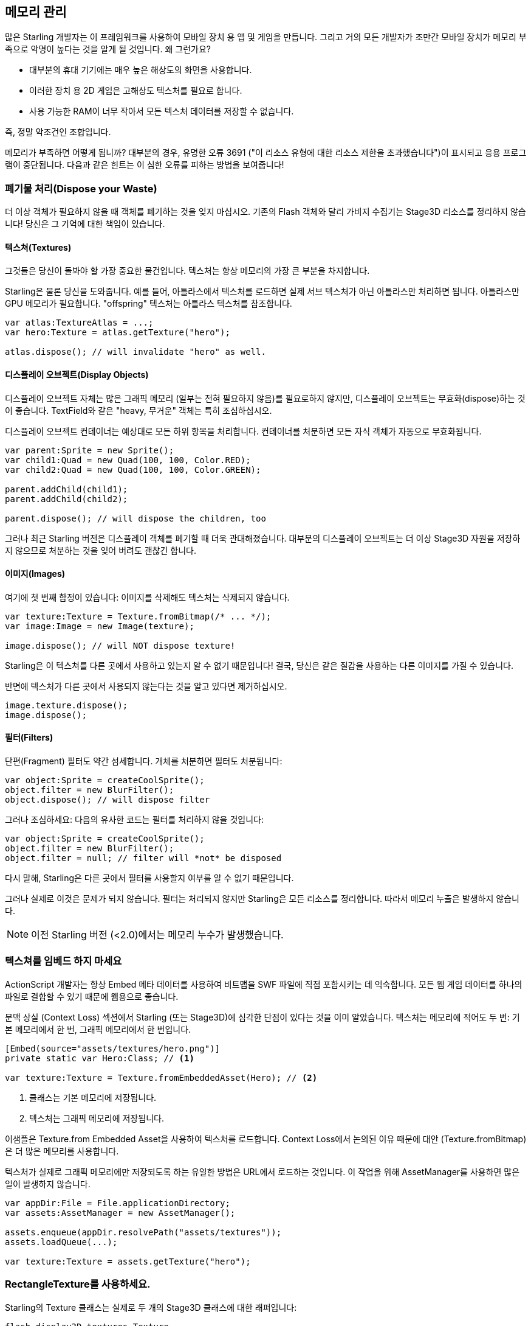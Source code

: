 == 메모리 관리

많은 Starling 개발자는 이 프레임워크를 사용하여 모바일 장치 용 앱 및 게임을 만듭니다.
그리고 거의 모든 개발자가 조만간 모바일 장치가 메모리 부족으로 악명이 높다는 것을 알게 될 것입니다.
왜 그런가요?

* 대부분의 휴대 기기에는 매우 높은 해상도의 화면을 사용합니다.
* 이러한 장치 용 2D 게임은 고해상도 텍스처를 필요로 합니다.
* 사용 가능한 RAM이 너무 작아서 모든 텍스처 데이터를 저장할 수 없습니다.

즉, 정말 악조건인 조합입니다.

메모리가 부족하면 어떻게 됩니까?
대부분의 경우, 유명한 오류 3691 ("이 리소스 유형에 대한 리소스 제한을 초과했습니다")이 표시되고 응용 프로그램이 중단됩니다.
다음과 같은 힌트는 이 심한 오류를 피하는 방법을 보여줍니다!

=== 폐기물 처리(Dispose your Waste)

더 이상 객체가 필요하지 않을 때 객체를 폐기하는 것을 잊지 마십시오.
기존의 Flash 객체와 달리 가비지 수집기는 Stage3D 리소스를 정리하지 않습니다!
당신은 그 기억에 대한 책임이 있습니다.

==== 텍스쳐(Textures)

그것들은 당신이 돌봐야 할 가장 중요한 물건입니다.
텍스처는 항상 메모리의 가장 큰 부분을 차지합니다.

Starling은 물론 당신을 도와줍니다.
예를 들어, 아틀라스에서 텍스처를 로드하면 실제 서브 텍스처가 아닌 아틀라스만 처리하면 됩니다.
아틀라스만 GPU 메모리가 필요합니다.
"offspring" 텍스처는 아틀라스 텍스처를 참조합니다.

[source, as3]
----
var atlas:TextureAtlas = ...;
var hero:Texture = atlas.getTexture("hero");

atlas.dispose(); // will invalidate "hero" as well.
----

==== 디스플레이 오브젝트(Display Objects)

디스플레이 오브젝트 자체는 많은 그래픽 메모리 (일부는 전혀 필요하지 않음)를 필요로하지 않지만, 디스플레이 오브젝트는 무효화(dispose)하는 것이 좋습니다.
TextField와 같은 "heavy, 무거운" 객체는 특히 조심하십시오.

디스플레이 오브젝트 컨테이너는 예상대로 모든 하위 항목을 처리합니다.
컨테이너를 처분하면 모든 자식 객체가 자동으로 무효화됩니다.

[source, as3]
----
var parent:Sprite = new Sprite();
var child1:Quad = new Quad(100, 100, Color.RED);
var child2:Quad = new Quad(100, 100, Color.GREEN);

parent.addChild(child1);
parent.addChild(child2);

parent.dispose(); // will dispose the children, too
----

그러나 최근 Starling 버전은 디스플레이 객체를 폐기할 때 더욱 관대해졌습니다.
대부분의 디스플레이 오브젝트는 더 이상 Stage3D 자원을 저장하지 않으므로 처분하는 것을 잊어 버려도 괜찮긴 합니다.

==== 이미지(Images)

여기에 첫 번째 함정이 있습니다: 이미지를 삭제해도 텍스처는 삭제되지 않습니다.

[source, as3]
----
var texture:Texture = Texture.fromBitmap(/* ... */);
var image:Image = new Image(texture);

image.dispose(); // will NOT dispose texture!
----

Starling은 이 텍스쳐를 다른 곳에서 사용하고 있는지 알 수 없기 때문입니다!
결국, 당신은 같은 질감을 사용하는 다른 이미지를 가질 수 있습니다.

반면에 텍스처가 다른 곳에서 사용되지 않는다는 것을 알고 있다면 제거하십시오.

[source, as3]
----
image.texture.dispose();
image.dispose();
----

==== 필터(Filters)

단편(Fragment) 필터도 약간 섬세합니다.
개체를 처분하면 필터도 처분됩니다:

[source, as3]
----
var object:Sprite = createCoolSprite();
object.filter = new BlurFilter();
object.dispose(); // will dispose filter
----

그러나 조심하세요: 다음의 유사한 코드는 필터를 처리하지 않을 것입니다:

[source, as3]
----
var object:Sprite = createCoolSprite();
object.filter = new BlurFilter();
object.filter = null; // filter will *not* be disposed
----

다시 말해, Starling은 다른 곳에서 필터를 사용할지 여부를 알 수 없기 때문입니다.

그러나 실제로 이것은 문제가 되지 않습니다.
필터는 처리되지 않지만 Starling은 모든 리소스를 정리합니다.
따라서 메모리 누출은 발생하지 않습니다.

NOTE: 이전 Starling 버전 (<2.0)에서는 메모리 누수가 발생했습니다.

=== 텍스쳐를 임베드 하지 마세요

ActionScript 개발자는 항상 Embed 메타 데이터를 사용하여 비트맵을 SWF 파일에 직접 포함시키는 데 익숙합니다.
모든 웹 게임 데이터를 하나의 파일로 결합할 수 있기 때문에 웹용으로 좋습니다.

문맥 상실 (Context Loss) 섹션에서 Starling (또는 Stage3D)에 심각한 단점이 있다는 것을 이미 알았습니다.
텍스처는 메모리에 적어도 두 번: 기본 메모리에서 한 번, 그래픽 메모리에서 한 번입니다.

[source, as3]
----
[Embed(source="assets/textures/hero.png")]
private static var Hero:Class; // <1>

var texture:Texture = Texture.fromEmbeddedAsset(Hero); // <2>
----
<1> 클래스는 기본 메모리에 저장됩니다.
<2> 텍스처는 그래픽 메모리에 저장됩니다.

이샘플은 Texture.from Embedded Asset을 사용하여 텍스처를 로드합니다.
Context Loss에서 논의된 이유 때문에 대안 (Texture.fromBitmap)은 더 많은 메모리를 사용합니다.

텍스처가 실제로 그래픽 메모리에만 저장되도록 하는 유일한 방법은 URL에서 로드하는 것입니다.
이 작업을 위해 AssetManager를 사용하면 많은 일이 발생하지 않습니다.

[source, as3]
----
var appDir:File = File.applicationDirectory;
var assets:AssetManager = new AssetManager();

assets.enqueue(appDir.resolvePath("assets/textures"));
assets.loadQueue(...);

var texture:Texture = assets.getTexture("hero");
----

=== RectangleTexture를 사용하세요.

Starling의 Texture 클래스는 실제로 두 개의 Stage3D 클래스에 대한 래퍼입니다:

`flash.display3D.textures.Texture`:: 모든 프로파일에서 사용할 수 있습니다. 밉맵 및 줄 바꿈을 지원하지만 두 배의 길이를 필요로 합니다.
`flash.display3D.textures.RectangleTexture`:: BASELINE 프로파일부터 사용할 수 있습니다. 밉맵이 없고 랩핑이 없지만 임의의 길이를 지원합니다.

이전의 (Texture)에는 이상하고 거의 알려지지 않은 부작용이 있습니다.
필요로하든 그렇지 않든, 항상 밉맵에 메모리를 할당합니다.
이는 텍스처 메모리의 약 1/3을 낭비한다는 것을 의미합니다!

따라서, 대체 (RectangleTexture)를 사용하는 것이 좋습니다.
Starling은 가능할 때마다 이 텍스처 유형을 사용합니다.

그러나 적어도 BASELINE 프로파일에서 실행하고 밉맵을 비활성화한 경우에만 수행할 수 있습니다.
첫 번째 요구 사항은 사용 가능한 최상의 Context3D 프로파일을 선택하여 수행할 수 있습니다.
Starling의 기본 생성자를 사용하면 자동으로 발생합니다.

[source, as3]
----
// 이렇게 Starling을 초기화 하세요:
... = new Starling(Game, stage);

// 위 코드는 아래와 같습니다:
... = new Starling(Game, stage, null, null, "auto", "auto");
----

마지막 매개 변수 (자동)는 Starling에게 사용 가능한 최상의 프로파일을 사용하도록 지시합니다.
즉, 장치가 RectangleTextures를 지원하면 Starling에서 이를 사용합니다.

밉맵의 경우 : 명시적으로 요청하면 생성됩니다.
Texture.from... 팩토리 메소드 중 일부는 그러한 매개 변수를 포함하고 AssetManager는 useMipMaps 속성을 특징으로 합니다.
기본적으로 항상 비활성화되어 있습니다.

=== ATF 텍스쳐를 사용하세요.

이전에 ATF 텍스처에 대해 이미 이야기했지만 이 섹션에서 다시 언급하는 것이 좋겠습니다.
GPU는 JPG 또는 PNG 압축을 사용할 수 없음을 기억하십시오.
이러한 파일은 항상 압축 해제된 후 압축되지 않은 형태로 그래픽 메모리에 업로드됩니다.

하지만 ATF 텍스처는 그렇지 않습니다.
압축된 폼에서 직접 렌더링 할 수 있기 때문에 많은 메모리를 절약할 수 있습니다.
따라서 ATF 섹션을 건너 뛰었다면 다시 한 번 살펴볼 것을 권장합니다!

물론 ATF 텍스처의 단점은 이미지 품질이 떨어지는 것입니다.
그러나 모든 유형의 게임에서 실행 가능한 것은 아니지만 다음과 같은 트릭을 시도해 볼 수 있습니다.

. 실제로 필요한 것보다 약간 큰 텍스처를 만듭니다.
. ATF 도구로 압축하십시오.
. 런타임에는 크기를 원래 크기로 축소합니다.

상당한 메모리가 절약될 것이며, 압축 아티팩트가 없어집니다.

=== 16 비트 텍스쳐를 사용하세요.

ATF 텍스처가 작동하지 않는다면, 응용 프로그램이 제한된 색상 표와 함께 만화 스타일을 사용할 가능성이 있습니다. 나는 여러분을 위한 좋은 소식이 있습니다: 이러한 종류의 텍스처에 대한 다른 해결책이 있습니다!

* 기본 텍스쳐 포맷 (Context3DTextureFormat.BGRA)은 32 비트를 사용합니다. (각 채널당 8 비트).
* 그 중 절반만 사용하는 다른 형식(Context3DTextureFormat.BGRA_PACKED)이 있습니다. 픽셀 당 16 비트 (각 채널 당 4 비트)입니다.

Starling에서 이 포맷을 Texture.from... 메소드의 인수로 사용하거나 AssetManager의 textureFormat 속성을 통해 사용할 수 있습니다.
이렇게하면 50%의 메모리가 절약됩니다!

당연히 이는 이미지 품질이 떨어지게 만듭니다.
특히 그라데이션을 사용하는 경우 16비트 텍스쳐가 다소 엉망이 될 수 있습니다.
그러나, 이것을 위한 해결책이 있습니다: 디더링!

.디더링은 색 농도를 줄일 수 있는 방법입니다.
image::dithering.png[Dithering]

보다 명확하게 하기위해 이 예제의 그라데이션은 그냥 16색(4 비트)으로 축소시켰습니다.
이처럼 적은 수의 색상으로도 디더링은 허용할만한 이미지 품질을 제공합니다.

대부분의 이미지 처리 프로그램은 색상 수를 줄이면 자동으로 디더링을 사용합니다.
TexturePacker처럼 말이죠.

AssetManager는 파일 단위로 적절한 색상 수를 선택하도록 구성할 수 있습니다.

[source, as3]
----
var assets:AssetManager = new AssetManager();

// enqueue 16 bit textures
assets.textureFormat = Context3DTextureFormat.BGRA_PACKED;
assets.enqueue(/* ... */);

// enqueue 32 bit textures
assets.textureFormat = Context3DTextureFormat.BGRA;
assets.enqueue(/* ... */);

// now start the loading process
assets.loadQueue(/* ... */);
----

=== 밉맵(Mipmaps)을 피하세요.

밉맵은 렌더링 속도를 높이고 앨리어싱 효과를 줄이기 위해 텍스처를 다운샘플링 시킵니다.

.밉맵을 적용한 텍스쳐 샘플.
image::mipmap.jpg[Mipmap]

버전 2.0부터 Starling은 기본적으로 밉맵을 만들지 않으며, 이는 바람직한 것으로 판명되었습니다:

* 텍스처가 더 빨리 로드됩니다.
* 텍스처의 경우 텍스처 메모리가 더 적게 필요합니다 (원본 픽셀만 있고, 밉맵 없음).
* 흐릿한 이미지를 피할 수 있습니다 (밉맵이 때때로 흐려짐).

반면에 객체 크기를 크게 줄이면 렌더링 속도가 약간 빨라지고 앨리어싱 효과 (예 : 흐리게 처리되는 효과)를 피할 수 있습니다.
밉맵을 사용하려면 Texture.from... 메서드에서 해당 매개 변수를 사용하십시오.

=== 비트맵 폰트를 사용하세요.

이미 설명했듯이, TextFields는 트루타입 글꼴과 비트맵 폰트, 두 가지 종류의 글꼴을 지원합니다.

트루 타입 글꼴은 사용하기가 쉽지만 몇 가지 단점이 있습니다.

* 텍스트를 변경할 때마다 새로운 텍스처를 만들어 그래픽 메모리에 업로드해야 합니다. 이것은 느립니다.
* 텍스트 필드가 많거나 큰 텍스트 필드가 있는 경우 텍스처 메모리가 많이 필요합니다.

다른 한편으로 비트맵 폰트는:

* 매우 빠르게 업데이트되고
* 일정한 양의 메모리만 사용합니다 (글리프 텍스처인 경우).

따라서 비트맵 폰트는 Starling에서 선호하는 텍스트 표시 방법이 됩니다.
저는 가능할 때마다 그들을 사용하길 추천합니다!

TIP: 비트맵 폰트 텍스처는 런타임시 실제 TextField 색상으로 채워지는 순수한 흰색이기 때문에 16 비트 텍스처를 가장 많이 사용합니다.

=== 텍스쳐 아틀라스를 최적화하세요.

가능한 한 타이트하게 텍스쳐 아틀라스를 만드는 것이 가장 중요합니다.
TexturePacker와 같은 도구에는 여러 가지 옵션이 있습니다:

* 투명 테두리를 잘라내기.
* 더 효과적이라고 판단되는 경우 텍스쳐를 90도 돌리기.
* 컬러 뎁스 감소시키기. (위에서 설명한 것을 보세요)
* 중복된 텍스쳐 제거하기.
* 기타 등등.

이걸 사용하세요!
하나의 아틀라스에 더 많은 텍스처를 패킹하면 전반적인 메모리 사용량이 줄어들뿐만 아니라 그리기 호출 수가 줄어 듭니다.
(다음 장에서 자세한 내용 참조)

[[memory_management_scout]]
=== 어도비 스카우트(Scout)를 사용하세요.

https://www.adobe.com/products/scout.html[Adobe Scout] 는
ActionScript 및 Stage3D를위한 가볍지만 포괄적인 프로파일링 도구입니다.
모바일 장치 또는 브라우저에서 실행되는지 여부에 관계없이 모든 Flash 또는 AIR 응용 프로그램은 코드를 변경하지 않고도 빠르게 프로파일링 할 수 있으며 Adobe Scout는 성능에 영향을 줄 수 있는 문제를 빠르고 효율적으로 감지합니다.

스카우트를 사용하면 ActionScript 코드에서 성능 병목 현상을 찾을 수 있을 뿐 아니라 시간이 지남에 따라 메모리 소비에 대한 자세한 검색을 할 수 있습니다.
이것은 값을 매길 수 없을 정도입니다!

NOTE: Adobe Scout는 Adobe의 Creative Cloud 멤버십 무료 버전의 일부입니다. 그것을 얻기 위해 유료 CC 구독자가 될 필요는 없습니다.

Thibault Imbert의 훌륭한 자습서는 Adobe Scout 사용 방법을 자세히 설명합니다: http://www.adobe.com/devnet/scout/articles/adobe-scout-getting-started.html[Getting started with Adobe Scout]

.Adobe Scout
image::scout-screenshot.png[Adobe Scout]

=== 통계 표시창에서 눈을 떼지 마세요.

통계 표시 (starling.showStats를 통해 사용 가능)에는 기본 메모리 및 그래픽 메모리에 대한 정보가 포함됩니다.
개발 중에 이러한 가치에 주목할 필요가 있습니다.

물론 가비지 수집기가 언제 실행되는지는 알 수 없으므로 기존 메모리 값은 오보된 경우가 많습니다.
반면 그래픽 메모리 값은 매우 정확합니다.
텍스처를 만들면 값이 올라갑니다.
텍스처를 처리하면 즉시 감소합니다.

실제로 제가 Starling에 이 기능을 추가했을 때 약 5분이 걸렸으며, 이를 이용하자마자 Starling의 데모 응용 프로그램에서 이미 첫 번째 메모리 누수가 발견되었습니다.
나는 다음 접근법을 사용했습니다.

* 메인 메뉴에서, 사용된 GPU 메모리를 기록했습니다.
* 그런 다음 데모 장면을 차례로 입력했습니다.
* 주 메뉴로 돌아올 때마다 GPU 메모리가 원래 값으로 돌아 왔는지 확인했습니다.
* 장면 중 하나에서 돌아온 후에는 그 값이 복원되지 않았고 코드 검토에서 텍스처 중 하나를 처리하는 것을 잊어 버린 것으로 나타났습니다.

.통계 화면에 현재 메모리 사용량이 표시됩니다.
image::stats-display.png[The statistics display]

말할 필요도없이: 스카우트는 메모리 사용에 대한 훨씬 더 자세한 정보를 제공합니다.
그러나 통계 표시가 항상 사용 가능하다는 단순한 사실은 쉽게 간과될 수있는 것을 발견하는 것을 가능하게 합니다.

